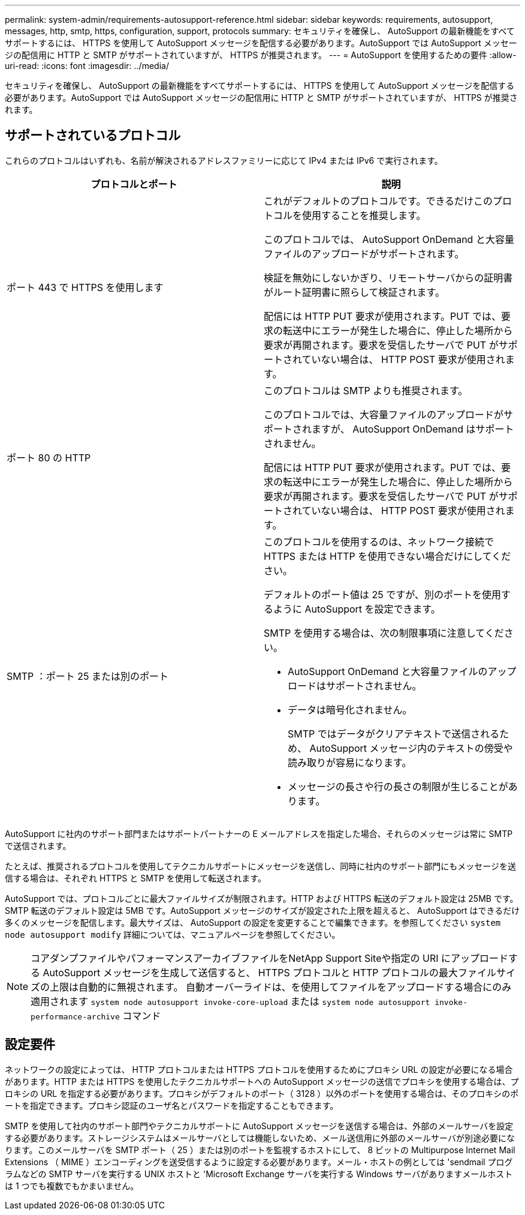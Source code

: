 ---
permalink: system-admin/requirements-autosupport-reference.html 
sidebar: sidebar 
keywords: requirements, autosupport, messages, http, smtp, https, configuration, support, protocols 
summary: セキュリティを確保し、 AutoSupport の最新機能をすべてサポートするには、 HTTPS を使用して AutoSupport メッセージを配信する必要があります。AutoSupport では AutoSupport メッセージの配信用に HTTP と SMTP がサポートされていますが、 HTTPS が推奨されます。 
---
= AutoSupport を使用するための要件
:allow-uri-read: 
:icons: font
:imagesdir: ../media/


[role="lead"]
セキュリティを確保し、 AutoSupport の最新機能をすべてサポートするには、 HTTPS を使用して AutoSupport メッセージを配信する必要があります。AutoSupport では AutoSupport メッセージの配信用に HTTP と SMTP がサポートされていますが、 HTTPS が推奨されます。



== サポートされているプロトコル

これらのプロトコルはいずれも、名前が解決されるアドレスファミリーに応じて IPv4 または IPv6 で実行されます。

|===
| プロトコルとポート | 説明 


 a| 
ポート 443 で HTTPS を使用します
 a| 
これがデフォルトのプロトコルです。できるだけこのプロトコルを使用することを推奨します。

このプロトコルでは、 AutoSupport OnDemand と大容量ファイルのアップロードがサポートされます。

検証を無効にしないかぎり、リモートサーバからの証明書がルート証明書に照らして検証されます。

配信には HTTP PUT 要求が使用されます。PUT では、要求の転送中にエラーが発生した場合に、停止した場所から要求が再開されます。要求を受信したサーバで PUT がサポートされていない場合は、 HTTP POST 要求が使用されます。



 a| 
ポート 80 の HTTP
 a| 
このプロトコルは SMTP よりも推奨されます。

このプロトコルでは、大容量ファイルのアップロードがサポートされますが、 AutoSupport OnDemand はサポートされません。

配信には HTTP PUT 要求が使用されます。PUT では、要求の転送中にエラーが発生した場合に、停止した場所から要求が再開されます。要求を受信したサーバで PUT がサポートされていない場合は、 HTTP POST 要求が使用されます。



 a| 
SMTP ：ポート 25 または別のポート
 a| 
このプロトコルを使用するのは、ネットワーク接続で HTTPS または HTTP を使用できない場合だけにしてください。

デフォルトのポート値は 25 ですが、別のポートを使用するように AutoSupport を設定できます。

SMTP を使用する場合は、次の制限事項に注意してください。

* AutoSupport OnDemand と大容量ファイルのアップロードはサポートされません。
* データは暗号化されません。
+
SMTP ではデータがクリアテキストで送信されるため、 AutoSupport メッセージ内のテキストの傍受や読み取りが容易になります。

* メッセージの長さや行の長さの制限が生じることがあります。


|===
AutoSupport に社内のサポート部門またはサポートパートナーの E メールアドレスを指定した場合、それらのメッセージは常に SMTP で送信されます。

たとえば、推奨されるプロトコルを使用してテクニカルサポートにメッセージを送信し、同時に社内のサポート部門にもメッセージを送信する場合は、それぞれ HTTPS と SMTP を使用して転送されます。

AutoSupport では、プロトコルごとに最大ファイルサイズが制限されます。HTTP および HTTPS 転送のデフォルト設定は 25MB です。SMTP 転送のデフォルト設定は 5MB です。AutoSupport メッセージのサイズが設定された上限を超えると、 AutoSupport はできるだけ多くのメッセージを配信します。最大サイズは、 AutoSupport の設定を変更することで編集できます。を参照してください `system node autosupport modify` 詳細については、マニュアルページを参照してください。

[NOTE]
====
コアダンプファイルやパフォーマンスアーカイブファイルをNetApp Support Siteや指定の URI にアップロードする AutoSupport メッセージを生成して送信すると、 HTTPS プロトコルと HTTP プロトコルの最大ファイルサイズの上限は自動的に無視されます。  自動オーバーライドは、を使用してファイルをアップロードする場合にのみ適用されます `system node autosupport invoke-core-upload` または `system node autosupport invoke-performance-archive` コマンド

====


== 設定要件

ネットワークの設定によっては、 HTTP プロトコルまたは HTTPS プロトコルを使用するためにプロキシ URL の設定が必要になる場合があります。HTTP または HTTPS を使用したテクニカルサポートへの AutoSupport メッセージの送信でプロキシを使用する場合は、プロキシの URL を指定する必要があります。プロキシがデフォルトのポート（ 3128 ）以外のポートを使用する場合は、そのプロキシのポートを指定できます。プロキシ認証のユーザ名とパスワードを指定することもできます。

SMTP を使用して社内のサポート部門やテクニカルサポートに AutoSupport メッセージを送信する場合は、外部のメールサーバを設定する必要があります。ストレージシステムはメールサーバとしては機能しないため、メール送信用に外部のメールサーバが別途必要になります。このメールサーバを SMTP ポート（ 25 ）または別のポートを監視するホストにして、 8 ビットの Multipurpose Internet Mail Extensions （ MIME ）エンコーディングを送受信するように設定する必要があります。メール・ホストの例としては 'sendmail プログラムなどの SMTP サーバを実行する UNIX ホストと 'Microsoft Exchange サーバを実行する Windows サーバがありますメールホストは 1 つでも複数でもかまいません。
